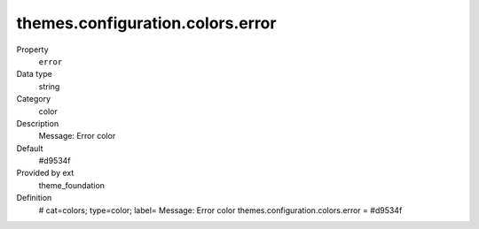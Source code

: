 themes.configuration.colors.error
---------------------------------

.. ..................................
.. container:: table-row dl-horizontal panel panel-default constants theme_foundation cat_colors

	Property
		``error``

	Data type
		string

	Category
		color

	Description
		Message: Error color

	Default
		#d9534f

	Provided by ext
		theme_foundation

	Definition
		# cat=colors; type=color; label= Message: Error color
		themes.configuration.colors.error = #d9534f